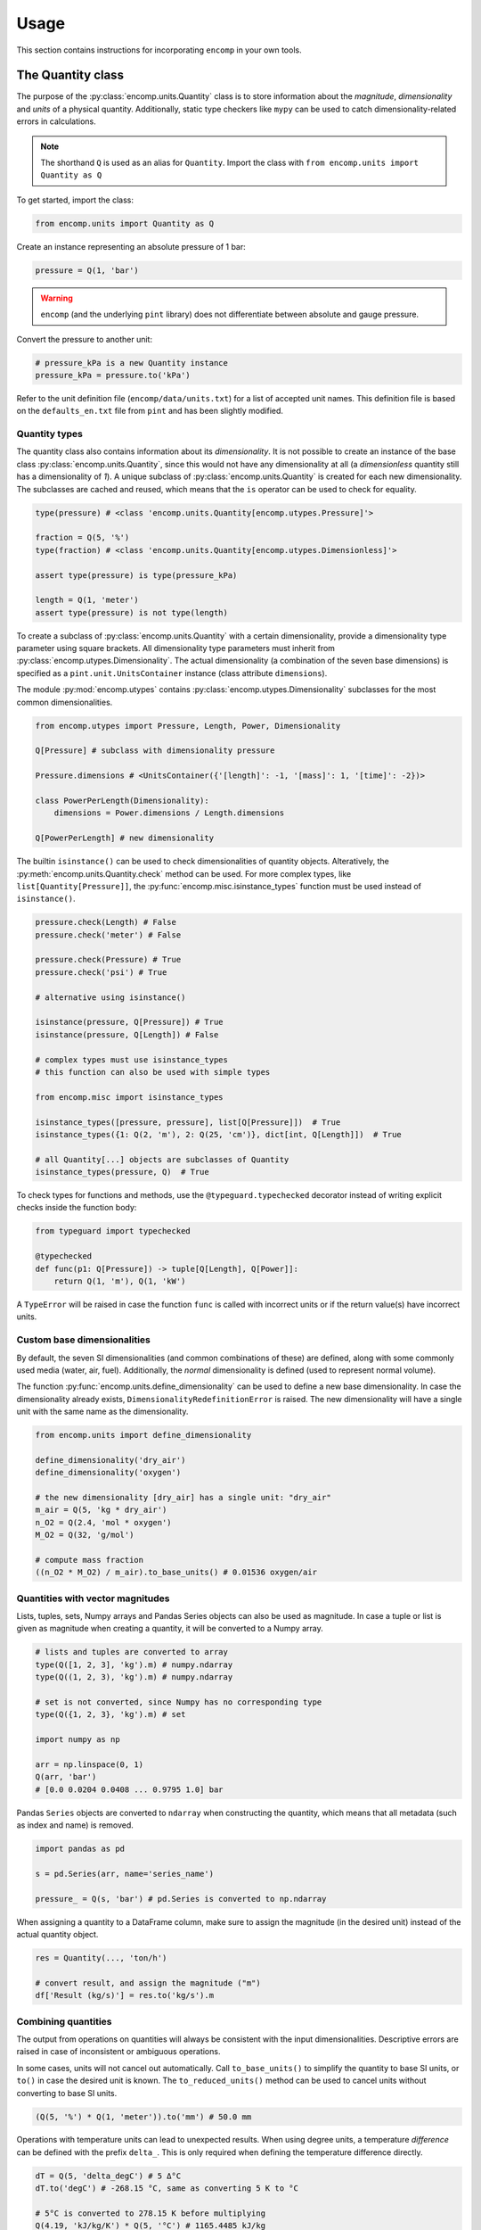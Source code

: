 Usage
=====

This section contains instructions for incorporating ``encomp`` in your own tools.


The Quantity class
------------------

The purpose of the :py:class:`encomp.units.Quantity` class is to store information about the *magnitude*, *dimensionality* and *units* of a physical quantity.
Additionally, static type checkers like ``mypy`` can be used to catch dimensionality-related errors in calculations.


.. note::
    The shorthand ``Q`` is used as an alias for ``Quantity``.
    Import the class with ``from encomp.units import Quantity as Q``

To get started, import the class:


.. code-block:: python

    from encomp.units import Quantity as Q

Create an instance representing an absolute pressure of 1 bar:

.. code-block:: python

    pressure = Q(1, 'bar')

.. warning::
    ``encomp`` (and the underlying ``pint`` library) does not differentiate between absolute and gauge pressure.

Convert the pressure to another unit:

.. code-block:: python

    # pressure_kPa is a new Quantity instance
    pressure_kPa = pressure.to('kPa')

Refer to the unit definition file (``encomp/data/units.txt``) for a list of accepted unit names.
This definition file is based on the ``defaults_en.txt`` file from ``pint`` and has been slightly modified.


Quantity types
~~~~~~~~~~~~~~

The quantity class also contains information about its *dimensionality*.
It is not possible to create an instance of the base class :py:class:`encomp.units.Quantity`, since this would not have any dimensionality at all (a *dimensionless* quantity still has a dimensionality of *1*).
A unique subclass of :py:class:`encomp.units.Quantity` is created for each new dimensionality.
The subclasses are cached and reused, which means that the ``is`` operator can be used to check for equality.

.. code-block:: python

    type(pressure) # <class 'encomp.units.Quantity[encomp.utypes.Pressure]'>

    fraction = Q(5, '%')
    type(fraction) # <class 'encomp.units.Quantity[encomp.utypes.Dimensionless]'>

    assert type(pressure) is type(pressure_kPa)

    length = Q(1, 'meter')
    assert type(pressure) is not type(length)


To create a subclass of :py:class:`encomp.units.Quantity` with a certain dimensionality, provide a dimensionality type parameter using square brackets.
All dimensionality type parameters must inherit from :py:class:`encomp.utypes.Dimensionality`.
The actual dimensionality (a combination of the seven base dimensions) is specified as a ``pint.unit.UnitsContainer`` instance (class attribute ``dimensions``).


The module :py:mod:`encomp.utypes` contains :py:class:`encomp.utypes.Dimensionality` subclasses for the most common dimensionalities.

.. code-block:: python

    from encomp.utypes import Pressure, Length, Power, Dimensionality

    Q[Pressure] # subclass with dimensionality pressure

    Pressure.dimensions # <UnitsContainer({'[length]': -1, '[mass]': 1, '[time]': -2})>

    class PowerPerLength(Dimensionality):
        dimensions = Power.dimensions / Length.dimensions

    Q[PowerPerLength] # new dimensionality

The builtin ``isinstance()`` can be used to check dimensionalities of quantity objects.
Alteratively, the :py:meth:`encomp.units.Quantity.check` method can be used.
For more complex types, like ``list[Quantity[Pressure]]``, the :py:func:`encomp.misc.isinstance_types` function must be used instead of ``isinstance()``.


.. code-block:: python

    pressure.check(Length) # False
    pressure.check('meter') # False

    pressure.check(Pressure) # True
    pressure.check('psi') # True

    # alternative using isinstance()

    isinstance(pressure, Q[Pressure]) # True
    isinstance(pressure, Q[Length]) # False

    # complex types must use isinstance_types
    # this function can also be used with simple types

    from encomp.misc import isinstance_types

    isinstance_types([pressure, pressure], list[Q[Pressure]])  # True
    isinstance_types({1: Q(2, 'm'), 2: Q(25, 'cm')}, dict[int, Q[Length]])  # True

    # all Quantity[...] objects are subclasses of Quantity
    isinstance_types(pressure, Q)  # True


To check types for functions and methods, use the ``@typeguard.typechecked`` decorator instead of writing explicit checks inside the function body:


.. code-block:: python

    from typeguard import typechecked

    @typechecked
    def func(p1: Q[Pressure]) -> tuple[Q[Length], Q[Power]]:
        return Q(1, 'm'), Q(1, 'kW')

A ``TypeError`` will be raised in case the function ``func`` is called with incorrect units or if the return value(s) have incorrect units.


Custom base dimensionalities
~~~~~~~~~~~~~~~~~~~~~~~~~~~~

By default, the seven SI dimensionalities (and common combinations of these) are defined, along with some commonly used media (water, air, fuel).
Additionally, the *normal* dimensionality is defined (used to represent normal volume).

The function :py:func:`encomp.units.define_dimensionality` can be used to define a new base dimensionality.
In case the dimensionality already exists, ``DimensionalityRedefinitionError`` is raised.
The new dimensionality will have a single unit with the same name as the dimensionality.

.. code-block:: python

    from encomp.units import define_dimensionality

    define_dimensionality('dry_air')
    define_dimensionality('oxygen')

    # the new dimensionality [dry_air] has a single unit: "dry_air"
    m_air = Q(5, 'kg * dry_air')
    n_O2 = Q(2.4, 'mol * oxygen')
    M_O2 = Q(32, 'g/mol')

    # compute mass fraction
    ((n_O2 * M_O2) / m_air).to_base_units() # 0.01536 oxygen/air


Quantities with vector magnitudes
~~~~~~~~~~~~~~~~~~~~~~~~~~~~~~~~~


Lists, tuples, sets, Numpy arrays and Pandas Series objects can also be used as magnitude.
In case a tuple or list is given as magnitude when creating a quantity, it will be converted to a Numpy array.


.. code-block:: python

    # lists and tuples are converted to array
    type(Q([1, 2, 3], 'kg').m) # numpy.ndarray
    type(Q((1, 2, 3), 'kg').m) # numpy.ndarray

    # set is not converted, since Numpy has no corresponding type
    type(Q({1, 2, 3}, 'kg').m) # set

    import numpy as np

    arr = np.linspace(0, 1)
    Q(arr, 'bar')
    # [0.0 0.0204 0.0408 ... 0.9795 1.0] bar



Pandas ``Series`` objects are converted to ``ndarray`` when constructing the quantity, which means that all metadata (such as index and name) is removed.


.. code-block:: python

    import pandas as pd

    s = pd.Series(arr, name='series_name')

    pressure_ = Q(s, 'bar') # pd.Series is converted to np.ndarray

When assigning a quantity to a DataFrame column, make sure to assign the magnitude (in the desired unit) instead of the actual quantity object.


.. code-block:: python

    res = Quantity(..., 'ton/h')

    # convert result, and assign the magnitude ("m")
    df['Result (kg/s)'] = res.to('kg/s').m



Combining quantities
~~~~~~~~~~~~~~~~~~~~

The output from operations on quantities will always be consistent with the input dimensionalities.
Descriptive errors are raised in case of inconsistent or ambiguous operations.


In some cases, units will not cancel out automatically.
Call ``to_base_units()`` to simplify the quantity to base SI units, or ``to()`` in case the desired unit is known.
The ``to_reduced_units()`` method can be used to cancel units without converting to base SI units.

.. code-block:: python

    (Q(5, '%') * Q(1, 'meter')).to('mm') # 50.0 mm

Operations with temperature units can lead to unexpected results.
When using degree units, a temperature *difference* can be defined with the prefix ``delta_``.
This is only required when defining the temperature difference directly.


.. code-block:: python

    dT = Q(5, 'delta_degC') # 5 Δ°C
    dT.to('degC') # -268.15 °C, same as converting 5 K to °C

    # 5°C is converted to 278.15 K before multiplying
    Q(4.19, 'kJ/kg/K') * Q(5, '°C') # 1165.4485 kJ/kg

    # the degree step for °C is equal to 1 K
    Q(4.19, 'kJ/kg/K') * Q(5, 'delta_degC') # 20.95 kJ Δ°C/(K kg)
    Q(4.19, 'kJ/kg/K') * Q(5, 'K') # 20.95 kJ/kg

    # the units Δ°C and K don't cancel out automatically
    (Q(4.19, 'kJ/kg/K') * Q(5, 'delta_degC')).to('kJ/kg') # 20.95 kJ/kg

.. note::

    To raise an error (for example ``pint.errors.OffsetUnitCalculusError``) when doing ambiguous unit conversions, the environment variable ``ENCOMP_AUTOCONVERT_OFFSET_TO_BASEUNIT`` must be set to ``False`` (this is the default configuration).



The Fluid class
---------------

The :py:class:`encomp.fluids.Fluid` class represents a fluid at a fixed point.
The parent class :py:class:`encomp.fluids.CoolPropFluid` implements an interface to CoolProp.
All inputs and outputs are :py:class:`encomp.units.Quantity` instances.

To create a new instance, pass the CoolProp fluid name and the fixed points (for example *P, T*) to the class constructor.
The documentation for the parent class :py:class:`encomp.fluids.CoolPropFluid` contains a list of fluid and property names.
All combinations of input parameters are not valid -- in case of incorrect inputs a ``ValueError`` is raised when evaluating the attribute(s).
The ``__repr__`` of the instance will show ``N/A`` instead of raising an error.


.. code-block:: python

    from encomp.fluids import Fluid

    Fluid('toluene', T=Q(25, '°C'), P=Q(2, 'bar'))
    # <Fluid "toluene", P=200 kPa, T=25.0 °C, D=862.3 kg/m³, V=0.55 cP>

    # PCRIT cannot be used to fix the state
    invalid_inputs = Fluid('water', D=Q(500, 'kg/m³'), PCRIT=Q(1, 'bar'))
    # <Fluid "water", P=N/A, T=N/A, D=N/A, V=N/A>

    # try to access the attribute "T" (temperature)
    invalid_inputs.T
    # ValueError: Input pair variable is invalid and output(s) are non-trivial; cannot do state update : PropsSI("T","D",500,"PCRIT",100000,"water")


If the convenience class :py:class:`encomp.fluids.Water` is used, the fluid name can be omitted.
:py:class:`encomp.fluids.Water` uses ``IAPWS-95``.
To use ``IAPWS-97`` instead, create an instance of :py:class:`encomp.fluids.Fluid` with name ``IF97::Water``.
The :py:class:`encomp.fluids.HumidAir` class has a different set of input and output properties.

.. code-block:: python

    from encomp.fluids import Water, HumidAir

    # input units are converted to SI
    Water(D=Q(12, 'lbs / ft³'), T=Q(250, '°F'))
    # <Water (Two-phase), P=206 kPa, T=121.1 °C, D=192.2 kg/m³, V=0.0 cP, Q=0.00>

    HumidAir(T=Q(25, 'C'), P=Q(2, 'bar'), R=Q(25, '%'))
    # <HumidAir, P=200 kPa, T=25.0 °C, R=0.25, Vda=0.4 m³/kg, Vha=0.4 m³/kg, M=0.018 cP>



The exact names used by CoolProp must be used.
Note that these are different for humid air.

.. code-block:: python

    HumidAir(T=Q(25, 'C'), Ps=Q(2, 'bar'), R=Q(25, '%'))
    # ValueError: Invalid CoolProp property name: Ps
    # Valid names:
    # B, C, CV, CVha, Cha, Conductivity, D, DewPoint, Enthalpy, Entropy, H, Hda, Hha,
    # HumRat, K, M, Omega, P, P_w, R, RH, RelHum, S, Sda, Sha, T, T_db, T_dp, T_wb, Tdb,
    # Tdp, Twb, V, Vda, Vha, Visc, W, WetBulb, Y, Z, cp, cp_ha, cv_ha, k, mu, psi_w


Use the ``search()`` and ``describe()`` methods to get more information about the properties:


.. code-block:: python

    HumidAir.search('bulb')
    # ['B, Twb, T_wb, WetBulb: Wet-Bulb Temperature [K]',
    #  'T, Tdb, T_db: Dry-Bulb Temperature [K]']

    Fluid.describe('Z')
    # 'Z: Compressibility factor [dimensionless]'


All property synonyms are valid instance attributes:


.. code-block:: python

    Water.describe('PCRIT')
    # 'PCRIT, P_CRITICAL, Pcrit, p_critical, pcrit: Pressure at the critical point [Pa]'

    water = Water(T=Q(25, '°C'), P=Q(1, 'atm'))

    water.p_critical, water.PCRIT
    # (22064000.0 <Unit('pascal')>, 22064000.0 <Unit('pascal')>)


.. tip::

    Common fluid properties are type hinted using the correct dimensionality.
    These properties also show up in the autocomplete list when using an IDE.


Using vector inputs
~~~~~~~~~~~~~~~~~~~

The CoolProp library supports vector inputs, which means that multiple inputs can be evaluated at the same time.
The inputs must be instances of :py:class:`encomp.units.Quantity` with one-dimensional Numpy arrays as magnitude.
All inputs must be the same length (or a single scalar value).


.. code-block:: python

    Water(T=Q(np.linspace(25, 50, 10), '°C'),
          P=Q(np.linspace(25, 50, 10), 'bar'))
    # <Water (Liquid), P=[2500 2778 3056 3333 3611 3889 4167 4444 4722 5000] kPa,
    # T=[25.0 27.8 30.6 33.3 36.1 38.9 41.7 44.4 47.2 50.0] °C,
    # D=[998.1 997.5 996.8 996.0 995.2 994.3 993.3 992.3 991.3 990.2] kg/m³,
    # V=[0.9 0.8 0.8 0.7 0.7 0.7 0.6 0.6 0.6 0.5] cP>

    # different phases
    Water(T=Q(np.linspace(25, 500, 10), '°C'),
          P=Q(np.linspace(0.5, 10, 10), 'bar')).PHASE
    # array([0., 0., 5., 5., 5., 5., 5., 2., 2., 2.]) <Unit('dimensionless')>

    Water.PHASES
    # {0.0: 'Liquid',
    #  5.0: 'Gas',
    #  6.0: 'Two-phase',
    #  3.0: 'Supercritical liquid',
    #  2.0: 'Supercritical gas',
    #  1.0: 'Supercritical fluid',
    #  8.0: 'Not imposed'}

    # when one input is constant (float, int, single element array),
    # it's repeated as an array
    Water(T=Q(np.linspace(25, 500, 10), '°C'),
          P=Q(5, 'bar'))
    # <Water (Variable), P=[500 500 500 500 500 500 500 500 500 500] kPa,
    # T=[25.0 77.8 130.6 183.3 236.1 288.9 341.7 394.4 447.2 500.0] °C,
    # D=[997.2 973.3 934.5 2.5 2.2 2.0 1.8 1.6 1.5 1.4] kg/m³,
    # V=[0.9 0.4 0.2 0.0 0.0 0.0 0.0 0.0 0.0 0.0] cP>



Sympy functionality
-------------------

To load additional methods for the ``sympy.Symbol`` class, import Sympy via the :py:mod:`encomp.sympy` module.


.. code-block:: python

    from encomp.sympy import sp


Typesetting
~~~~~~~~~~~

The following convenience methods are added to the ``sp.Symbol`` class:

* ``sp.Symbol._()``: add subscript
* ``sp.Symbol.__()``: add superscript
* ``sp.Symbol.decorate()``: add sub- and superscript prefixes and suffixes (:py:func:`encomp.sympy.decorate`)

These methods return new instances of ``sp.Symbol`` with the same assumptions (i.e. *positive*, *real*, *integer*, etc...) as the original instance.


.. code-block:: python

    n = sp.Symbol('n', integer=True)

    n_test = n._('test')
    str(n_test)
    # n_{\\text{test}}

    n_test.assumptions0['integer'] # True

.. tip::

    The assumptions for an ``sp.Symbol`` instance are accessed with the attribute ``assumptions0`` (note the ``0`` at the end).


The ``_`` and ``__`` methods will typeset the sub- and superscripts automatically:

* Single-letter lower case with math font: ``n._('a')`` → :math:`n_a`
* Single-letter upper case with regular font: ``n._('A')`` → :math:`n_{\text{A}}`
* Chemical formulas: ``n._('H_2O')`` → :math:`n_{\text{H}_2\text{O}}`
* Strings with two or more characters with regular font: ``n._('water')`` → :math:`n_{\text{water}}`
* Parts are split with ``,``: ``n._('outlet,A,i,H_2SO_4')`` → :math:`n_{\text{outlet},\text{A},i,\text{H}_2\text{SO}_4}`
* Combine sub- and superscript: ``n._('a').__('in')`` → :math:`n_{a}^{\text{in}}`


The ``decorate`` method offers more control:

* ``n.decorate(prefix='\sum', prefix_sub='2', suffix_sup='i', suffix='\ldots')`` → :math:`{\sum}_{2}n^{i}{\ldots}`


Integration with quantities
~~~~~~~~~~~~~~~~~~~~~~~~~~~

Quantities can be used when evaluating Sympy expressions.
The units will be converted to Sympy symbols automatically.
The class method :py:meth:`encomp.units.Quantity.from_expr` is used to convert an expression back to a quantity.


.. code-block:: python

    x, y, z = sp.symbols('x, y, z')

    expr = 25 * x * y / z

    result_expr = expr.subs({
        x: Q(235, 'yard'),
        y: Q(2, 'm²'),
        z: Q(0.4, 'm³/kg')
    })

    result_qty = Q.from_expr(result_expr)
    # 26860.5 kg


:py:meth:`encomp.units.Quantity.from_expr` will raise ``KeyError`` in case residual symbols in the expression are not SI units.

.. warning::

    Sympy integration does not work with user-defined dimensionalities (i.e. dimensionalities/units defined using :py:func:`encomp.units.define_dimensionality`).


In case the magnitude of a quantity is a Numpy array, :py:meth:`encomp.units.Quantity.from_expr` does not work.
The expression must instead be converted to a function with :py:func:`encomp.sympy.get_function`:


.. code-block:: python

    from encomp.sympy import get_function

    x, y, z = sp.symbols('x, y, z')

    expr = 25 * x * y / z

    # units=False by default, since this is faster to evaluate
    fcn = get_function(expr, units=True)

    result_qty = fcn({
        x: Q(np.array([235, 335]), 'yard'),
        y: Q([2, 5], 'm²'), # regular lists will be converted to array
        z: Q(0.4, 'm³/kg')
    })
    # [26860.5 95726.25] kg

